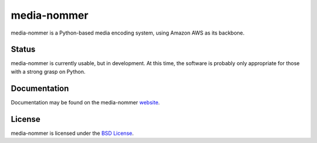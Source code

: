 media-nommer
============

media-nommer is a Python-based media encoding system, using Amazon AWS
as its backbone. 

Status
------

media-nommer is currently usable, but in development. At this time, the
software is probably only appropriate for those with a strong grasp on
Python.
  
Documentation
-------------

Documentation may be found on the media-nommer `website`_.

.. _website: http://duointeractive.github.com/media-nommer/
  
License
-------

media-nommer is licensed under the `BSD License`_.

.. _BSD License: https://github.com/duointeractive/media-nommer/blob/master/LICENSE
